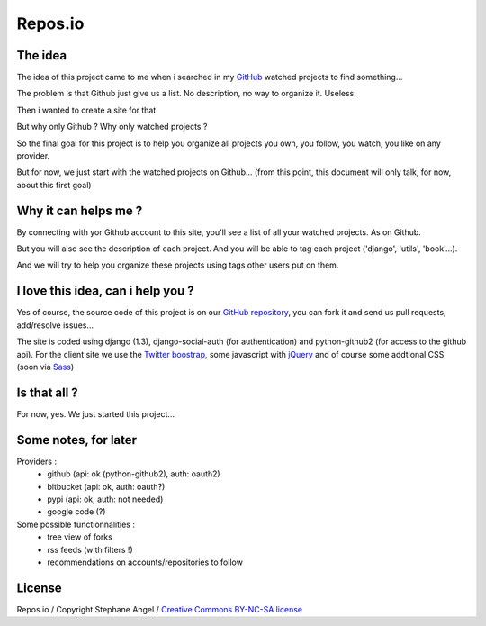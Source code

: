Repos.io
======================

The idea
--------

The idea of this project came to me when i searched in my GitHub_ watched projects to find something...

The problem is that Github just give us a list. No description, no way to organize it. Useless.

Then i wanted to create a site for that.

But why only Github ? Why only watched projects ?

So the final goal for this project is to help you organize all projects you own, you follow, you watch, you like on any provider.

But for now, we just start with the watched projects on Github... (from this point, this document will only talk, for now, about this first goal)

Why it can helps me ?
---------------------

By connecting with yor Github account to this site, you'll see a list of all your watched projects. As on Github.

But you will also see the description of each project. And you will be able to tag each project ('django', 'utils', 'book'...).

And we will try to help you organize these projects using tags other users put on them.

I love this idea, can i help you ?
----------------------------------

Yes of course, the source code of this project is on our `GitHub repository`_, you can fork it and send us pull requests, add/resolve issues...

The site is coded using django (1.3), django-social-auth (for authentication) and python-github2 (for access to the github api).
For the client site we use the `Twitter boostrap`_, some javascript with jQuery_ and of course some addtional CSS (soon via Sass_)

Is that all ?
-------------

For now, yes. We just started this project...

Some notes, for later
---------------------
Providers :
 - github (api: ok (python-github2), auth: oauth2)
 - bitbucket (api: ok, auth: oauth?)
 - pypi (api: ok, auth: not needed)
 - google code (?)

Some possible functionnalities :
 - tree view of forks
 - rss feeds (with filters !)
 - recommendations on accounts/repositories to follow

License
-------
Repos.io / Copyright Stephane Angel / `Creative Commons BY-NC-SA license`_




.. _GitHub: http://www.github.com
.. _GitHub repository: https://github.com/twidi/Repos.io
.. _Twitter boostrap: http://twitter.github.com/bootstrap/
.. _jQuery: http://www.jquery.com/
.. _Sass: http://sass-lang.com/
.. _Creative Commons BY-NC-SA license: http://creativecommons.org/licenses/by-nc-sa/3.0/
